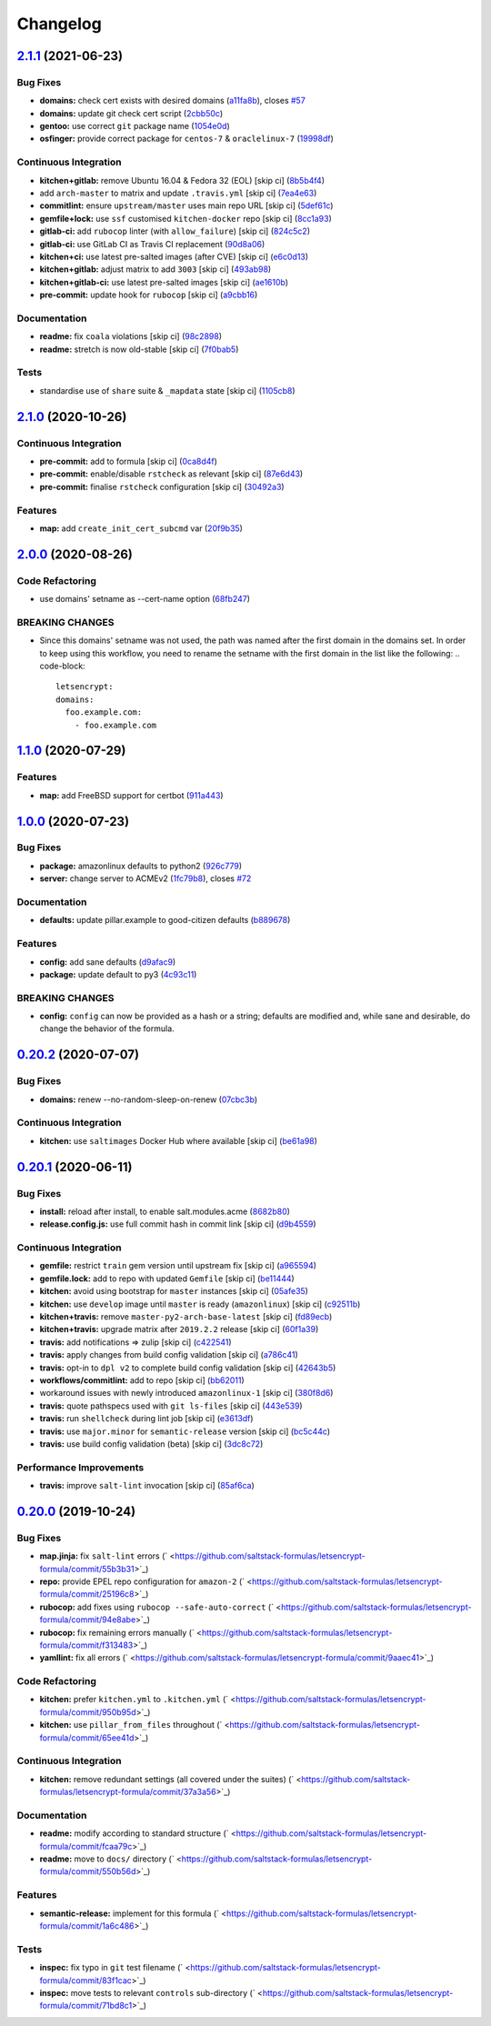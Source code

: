 
Changelog
=========

`2.1.1 <https://github.com/saltstack-formulas/letsencrypt-formula/compare/v2.1.0...v2.1.1>`_ (2021-06-23)
-------------------------------------------------------------------------------------------------------------

Bug Fixes
^^^^^^^^^


* **domains:** check cert exists with desired domains (\ `a11fa8b <https://github.com/saltstack-formulas/letsencrypt-formula/commit/a11fa8b64900598ad1c0845a3fd698feed3c711f>`_\ ), closes `#57 <https://github.com/saltstack-formulas/letsencrypt-formula/issues/57>`_
* **domains:** update git check cert script (\ `2cbb50c <https://github.com/saltstack-formulas/letsencrypt-formula/commit/2cbb50c663437a0626237f0a2007d0aa7abd5b1d>`_\ )
* **gentoo:** use correct ``git`` package name (\ `1054e0d <https://github.com/saltstack-formulas/letsencrypt-formula/commit/1054e0db7c67f63ef8fb2967c0c4cb941919fb7a>`_\ )
* **osfinger:** provide correct package for ``centos-7`` & ``oraclelinux-7`` (\ `19998df <https://github.com/saltstack-formulas/letsencrypt-formula/commit/19998df42d6d9079432ef8e6fc1b766db7ff569b>`_\ )

Continuous Integration
^^^^^^^^^^^^^^^^^^^^^^


* **kitchen+gitlab:** remove Ubuntu 16.04 & Fedora 32 (EOL) [skip ci] (\ `8b5b4f4 <https://github.com/saltstack-formulas/letsencrypt-formula/commit/8b5b4f489aec5d4eab0ad9a0069702ea8f814723>`_\ )
* add ``arch-master`` to matrix and update ``.travis.yml`` [skip ci] (\ `7ea4e63 <https://github.com/saltstack-formulas/letsencrypt-formula/commit/7ea4e63fa226f10be2e0cef6186e83ef2e221e2a>`_\ )
* **commitlint:** ensure ``upstream/master`` uses main repo URL [skip ci] (\ `5def61c <https://github.com/saltstack-formulas/letsencrypt-formula/commit/5def61c38210ca0bcd7bc35dc713d294fb69b40a>`_\ )
* **gemfile+lock:** use ``ssf`` customised ``kitchen-docker`` repo [skip ci] (\ `8cc1a93 <https://github.com/saltstack-formulas/letsencrypt-formula/commit/8cc1a9383fe1b381f7daebc8d55102d476c3ed5f>`_\ )
* **gitlab-ci:** add ``rubocop`` linter (with ``allow_failure``\ ) [skip ci] (\ `824c5c2 <https://github.com/saltstack-formulas/letsencrypt-formula/commit/824c5c23e65f26c2ec8b72db1657d3a9c9b32d90>`_\ )
* **gitlab-ci:** use GitLab CI as Travis CI replacement (\ `90d8a06 <https://github.com/saltstack-formulas/letsencrypt-formula/commit/90d8a069b64ded15a5299a0980705cc37a42c069>`_\ )
* **kitchen+ci:** use latest pre-salted images (after CVE) [skip ci] (\ `e6c0d13 <https://github.com/saltstack-formulas/letsencrypt-formula/commit/e6c0d13ee94cd45c35f9dd1a2eb6bd37a01b2e86>`_\ )
* **kitchen+gitlab:** adjust matrix to add ``3003`` [skip ci] (\ `493ab98 <https://github.com/saltstack-formulas/letsencrypt-formula/commit/493ab98f014734d3c5f622f8fbe6bd7a0c01ea10>`_\ )
* **kitchen+gitlab-ci:** use latest pre-salted images [skip ci] (\ `ae1610b <https://github.com/saltstack-formulas/letsencrypt-formula/commit/ae1610bd60d82ba3c9a10da1f27d086d89380ef9>`_\ )
* **pre-commit:** update hook for ``rubocop`` [skip ci] (\ `a9cbb16 <https://github.com/saltstack-formulas/letsencrypt-formula/commit/a9cbb1650f92042406d3de4f37e0e25567cf10cb>`_\ )

Documentation
^^^^^^^^^^^^^


* **readme:** fix ``coala`` violations [skip ci] (\ `98c2898 <https://github.com/saltstack-formulas/letsencrypt-formula/commit/98c2898e28f5bd2f45fda395805ce3af4c360228>`_\ )
* **readme:** stretch is now old-stable [skip ci] (\ `7f0bab5 <https://github.com/saltstack-formulas/letsencrypt-formula/commit/7f0bab5493331fcb66a82baf0b4dd1b91c03856c>`_\ )

Tests
^^^^^


* standardise use of ``share`` suite & ``_mapdata`` state [skip ci] (\ `1105cb8 <https://github.com/saltstack-formulas/letsencrypt-formula/commit/1105cb896a57ccdf2906ad225e757773686aeceb>`_\ )

`2.1.0 <https://github.com/saltstack-formulas/letsencrypt-formula/compare/v2.0.0...v2.1.0>`_ (2020-10-26)
-------------------------------------------------------------------------------------------------------------

Continuous Integration
^^^^^^^^^^^^^^^^^^^^^^


* **pre-commit:** add to formula [skip ci] (\ `0ca8d4f <https://github.com/saltstack-formulas/letsencrypt-formula/commit/0ca8d4f92f721161a2b0de15e882fbf144e1f017>`_\ )
* **pre-commit:** enable/disable ``rstcheck`` as relevant [skip ci] (\ `87e6d43 <https://github.com/saltstack-formulas/letsencrypt-formula/commit/87e6d43da34943ae5435615939417b2c251394a9>`_\ )
* **pre-commit:** finalise ``rstcheck`` configuration [skip ci] (\ `30492a3 <https://github.com/saltstack-formulas/letsencrypt-formula/commit/30492a36a285baa428b7a3e894246998a5dce8c2>`_\ )

Features
^^^^^^^^


* **map:** add ``create_init_cert_subcmd`` var (\ `20f9b35 <https://github.com/saltstack-formulas/letsencrypt-formula/commit/20f9b35fda19a7bad7335283fc566836a7631ab1>`_\ )

`2.0.0 <https://github.com/saltstack-formulas/letsencrypt-formula/compare/v1.1.0...v2.0.0>`_ (2020-08-26)
-------------------------------------------------------------------------------------------------------------

Code Refactoring
^^^^^^^^^^^^^^^^


* use domains' setname as --cert-name option (\ `68fb247 <https://github.com/saltstack-formulas/letsencrypt-formula/commit/68fb2475508fea71caf542f62be0e5ce3789e90e>`_\ )

BREAKING CHANGES
^^^^^^^^^^^^^^^^


* Since this domains' setname was not used, the path was named
  after the first domain in the domains set. In order to keep using this workflow,
  you need to rename the setname with the first domain in the list like the
  following:
  .. code-block::

     letsencrypt:
     domains:
       foo.example.com:
         - foo.example.com

`1.1.0 <https://github.com/saltstack-formulas/letsencrypt-formula/compare/v1.0.0...v1.1.0>`_ (2020-07-29)
-------------------------------------------------------------------------------------------------------------

Features
^^^^^^^^


* **map:** add FreeBSD support for certbot (\ `911a443 <https://github.com/saltstack-formulas/letsencrypt-formula/commit/911a443070d601f30a0b43e6dc258fd00a7d70cb>`_\ )

`1.0.0 <https://github.com/saltstack-formulas/letsencrypt-formula/compare/v0.20.2...v1.0.0>`_ (2020-07-23)
--------------------------------------------------------------------------------------------------------------

Bug Fixes
^^^^^^^^^


* **package:** amazonlinux defaults to python2 (\ `926c779 <https://github.com/saltstack-formulas/letsencrypt-formula/commit/926c779d477e86ee99eeb435a7bca66b023cf594>`_\ )
* **server:** change server to ACMEv2 (\ `1fc79b8 <https://github.com/saltstack-formulas/letsencrypt-formula/commit/1fc79b858364d08621dcd2b606e6adf440d0d9f8>`_\ ), closes `#72 <https://github.com/saltstack-formulas/letsencrypt-formula/issues/72>`_

Documentation
^^^^^^^^^^^^^


* **defaults:** update pillar.example to good-citizen defaults (\ `b889678 <https://github.com/saltstack-formulas/letsencrypt-formula/commit/b889678880d89ca629e13551fbd31a5b447b8e16>`_\ )

Features
^^^^^^^^


* **config:** add sane defaults (\ `d9afac9 <https://github.com/saltstack-formulas/letsencrypt-formula/commit/d9afac941c17f57b97ca50e70cf78a21e60c39c5>`_\ )
* **package:** update default to py3 (\ `4c93c11 <https://github.com/saltstack-formulas/letsencrypt-formula/commit/4c93c119d2fd596bfd032598f8f4883ec999b748>`_\ )

BREAKING CHANGES
^^^^^^^^^^^^^^^^


* **config:** ``config`` can now be provided as a hash or a string; defaults
  are modified and, while sane and desirable, do change the behavior of the
  formula.

`0.20.2 <https://github.com/saltstack-formulas/letsencrypt-formula/compare/v0.20.1...v0.20.2>`_ (2020-07-07)
----------------------------------------------------------------------------------------------------------------

Bug Fixes
^^^^^^^^^


* **domains:** renew --no-random-sleep-on-renew (\ `07cbc3b <https://github.com/saltstack-formulas/letsencrypt-formula/commit/07cbc3bf8877bbca9da067e9208ac7c05d651b00>`_\ )

Continuous Integration
^^^^^^^^^^^^^^^^^^^^^^


* **kitchen:** use ``saltimages`` Docker Hub where available [skip ci] (\ `be61a98 <https://github.com/saltstack-formulas/letsencrypt-formula/commit/be61a987832218a3b0036c33fec6ccab343b0d86>`_\ )

`0.20.1 <https://github.com/saltstack-formulas/letsencrypt-formula/compare/v0.20.0...v0.20.1>`_ (2020-06-11)
----------------------------------------------------------------------------------------------------------------

Bug Fixes
^^^^^^^^^


* **install:** reload after install, to enable salt.modules.acme (\ `8682b80 <https://github.com/saltstack-formulas/letsencrypt-formula/commit/8682b80593a23454a91919cae9c716ce56e4097f>`_\ )
* **release.config.js:** use full commit hash in commit link [skip ci] (\ `d9b4559 <https://github.com/saltstack-formulas/letsencrypt-formula/commit/d9b45596c629b398be89b4b63cd1af6f6b08404c>`_\ )

Continuous Integration
^^^^^^^^^^^^^^^^^^^^^^


* **gemfile:** restrict ``train`` gem version until upstream fix [skip ci] (\ `a965594 <https://github.com/saltstack-formulas/letsencrypt-formula/commit/a965594ec9f59ef9caed0a483ed7d40395fb7b5a>`_\ )
* **gemfile.lock:** add to repo with updated ``Gemfile`` [skip ci] (\ `be11444 <https://github.com/saltstack-formulas/letsencrypt-formula/commit/be114445aad0db88f0c54dd58fac39d2fafc72fa>`_\ )
* **kitchen:** avoid using bootstrap for ``master`` instances [skip ci] (\ `05afe35 <https://github.com/saltstack-formulas/letsencrypt-formula/commit/05afe358e12e828ba1a16c833933238272ff32d0>`_\ )
* **kitchen:** use ``develop`` image until ``master`` is ready (\ ``amazonlinux``\ ) [skip ci] (\ `c92511b <https://github.com/saltstack-formulas/letsencrypt-formula/commit/c92511b105b8a3f7c27f79b98d60d562923ee2dd>`_\ )
* **kitchen+travis:** remove ``master-py2-arch-base-latest`` [skip ci] (\ `fd89ecb <https://github.com/saltstack-formulas/letsencrypt-formula/commit/fd89ecb28cd4a825c5a7e9d81edbf56b98d6d22f>`_\ )
* **kitchen+travis:** upgrade matrix after ``2019.2.2`` release [skip ci] (\ `60f1a39 <https://github.com/saltstack-formulas/letsencrypt-formula/commit/60f1a39c56477b1b40ad3b113a297cad03068fc2>`_\ )
* **travis:** add notifications => zulip [skip ci] (\ `c422541 <https://github.com/saltstack-formulas/letsencrypt-formula/commit/c422541e4c7f0f4d2859e80ff2fcb94234ee3ac8>`_\ )
* **travis:** apply changes from build config validation [skip ci] (\ `a786c41 <https://github.com/saltstack-formulas/letsencrypt-formula/commit/a786c417e14059ccf228518ff6fa22dc91c145e4>`_\ )
* **travis:** opt-in to ``dpl v2`` to complete build config validation [skip ci] (\ `42643b5 <https://github.com/saltstack-formulas/letsencrypt-formula/commit/42643b52271600d4b270e16f2de8e53bb6f3a9f4>`_\ )
* **workflows/commitlint:** add to repo [skip ci] (\ `bb62011 <https://github.com/saltstack-formulas/letsencrypt-formula/commit/bb62011bea7553976f7c09049e4946610dc072dd>`_\ )
* workaround issues with newly introduced ``amazonlinux-1`` [skip ci] (\ `380f8d6 <https://github.com/saltstack-formulas/letsencrypt-formula/commit/380f8d633a197122162442228094d167989c4800>`_\ )
* **travis:** quote pathspecs used with ``git ls-files`` [skip ci] (\ `443e539 <https://github.com/saltstack-formulas/letsencrypt-formula/commit/443e539fc1f0eda9e3705dd6eef784088e49bc7e>`_\ )
* **travis:** run ``shellcheck`` during lint job [skip ci] (\ `e3613df <https://github.com/saltstack-formulas/letsencrypt-formula/commit/e3613df1430959129920c04bdafcdec04f927309>`_\ )
* **travis:** use ``major.minor`` for ``semantic-release`` version [skip ci] (\ `bc5c44c <https://github.com/saltstack-formulas/letsencrypt-formula/commit/bc5c44cfbef9287766e3ac2f5cd07a0ac8da8388>`_\ )
* **travis:** use build config validation (beta) [skip ci] (\ `3dc8c72 <https://github.com/saltstack-formulas/letsencrypt-formula/commit/3dc8c72c7287301682ccd35d2cb23b91418ead21>`_\ )

Performance Improvements
^^^^^^^^^^^^^^^^^^^^^^^^


* **travis:** improve ``salt-lint`` invocation [skip ci] (\ `85af6ca <https://github.com/saltstack-formulas/letsencrypt-formula/commit/85af6ca4a9555635ce338851014f0dd6719b0482>`_\ )

`0.20.0 <https://github.com/saltstack-formulas/letsencrypt-formula/compare/v0.19.1...v0.20.0>`_ (2019-10-24)
----------------------------------------------------------------------------------------------------------------

Bug Fixes
^^^^^^^^^


* **map.jinja:** fix ``salt-lint`` errors (\ ` <https://github.com/saltstack-formulas/letsencrypt-formula/commit/55b3b31>`_\ )
* **repo:** provide EPEL repo configuration for ``amazon-2`` (\ ` <https://github.com/saltstack-formulas/letsencrypt-formula/commit/25196c8>`_\ )
* **rubocop:** add fixes using ``rubocop --safe-auto-correct`` (\ ` <https://github.com/saltstack-formulas/letsencrypt-formula/commit/94e8abe>`_\ )
* **rubocop:** fix remaining errors manually (\ ` <https://github.com/saltstack-formulas/letsencrypt-formula/commit/f313483>`_\ )
* **yamllint:** fix all errors (\ ` <https://github.com/saltstack-formulas/letsencrypt-formula/commit/9aaec41>`_\ )

Code Refactoring
^^^^^^^^^^^^^^^^


* **kitchen:** prefer ``kitchen.yml`` to ``.kitchen.yml`` (\ ` <https://github.com/saltstack-formulas/letsencrypt-formula/commit/950b95d>`_\ )
* **kitchen:** use ``pillar_from_files`` throughout (\ ` <https://github.com/saltstack-formulas/letsencrypt-formula/commit/65ee41d>`_\ )

Continuous Integration
^^^^^^^^^^^^^^^^^^^^^^


* **kitchen:** remove redundant settings (all covered under the suites) (\ ` <https://github.com/saltstack-formulas/letsencrypt-formula/commit/37a3a56>`_\ )

Documentation
^^^^^^^^^^^^^


* **readme:** modify according to standard structure (\ ` <https://github.com/saltstack-formulas/letsencrypt-formula/commit/fcaa79c>`_\ )
* **readme:** move to ``docs/`` directory (\ ` <https://github.com/saltstack-formulas/letsencrypt-formula/commit/550b56d>`_\ )

Features
^^^^^^^^


* **semantic-release:** implement for this formula (\ ` <https://github.com/saltstack-formulas/letsencrypt-formula/commit/1a6c486>`_\ )

Tests
^^^^^


* **inspec:** fix typo in ``git`` test filename (\ ` <https://github.com/saltstack-formulas/letsencrypt-formula/commit/83f1cac>`_\ )
* **inspec:** move tests to relevant ``controls`` sub-directory (\ ` <https://github.com/saltstack-formulas/letsencrypt-formula/commit/71bd8c1>`_\ )
